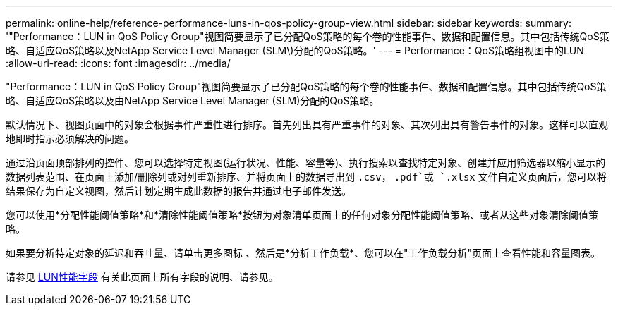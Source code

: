 ---
permalink: online-help/reference-performance-luns-in-qos-policy-group-view.html 
sidebar: sidebar 
keywords:  
summary: '"Performance：LUN in QoS Policy Group"视图简要显示了已分配QoS策略的每个卷的性能事件、数据和配置信息。其中包括传统QoS策略、自适应QoS策略以及NetApp Service Level Manager (SLM\)分配的QoS策略。' 
---
= Performance：QoS策略组视图中的LUN
:allow-uri-read: 
:icons: font
:imagesdir: ../media/


[role="lead"]
"Performance：LUN in QoS Policy Group"视图简要显示了已分配QoS策略的每个卷的性能事件、数据和配置信息。其中包括传统QoS策略、自适应QoS策略以及由NetApp Service Level Manager (SLM)分配的QoS策略。

默认情况下、视图页面中的对象会根据事件严重性进行排序。首先列出具有严重事件的对象、其次列出具有警告事件的对象。这样可以直观地即时指示必须解决的问题。

通过沿页面顶部排列的控件、您可以选择特定视图(运行状况、性能、容量等)、执行搜索以查找特定对象、创建并应用筛选器以缩小显示的数据列表范围、在页面上添加/删除列或对列重新排序、并将页面上的数据导出到 `.csv`， `.pdf`或 `.xlsx` 文件自定义页面后，您可以将结果保存为自定义视图，然后计划定期生成此数据的报告并通过电子邮件发送。

您可以使用*分配性能阈值策略*和*清除性能阈值策略*按钮为对象清单页面上的任何对象分配性能阈值策略、或者从这些对象清除阈值策略。

如果要分析特定对象的延迟和吞吐量、请单击更多图标 image:../media/more-icon.gif[""]、然后是*分析工作负载*、您可以在"工作负载分析"页面上查看性能和容量图表。

请参见 xref:reference-lun-performance-fields.adoc[LUN性能字段] 有关此页面上所有字段的说明、请参见。
